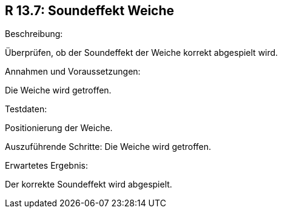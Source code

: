 == R 13.7: Soundeffekt Weiche
.Beschreibung:
Überprüfen, ob der Soundeffekt der Weiche korrekt abgespielt wird.

.Annahmen und Voraussetzungen:
Die Weiche wird getroffen.

.Testdaten:
Positionierung der Weiche.

Auszuführende Schritte:
Die Weiche wird getroffen.

.Erwartetes Ergebnis:
Der korrekte Soundeffekt wird abgespielt.